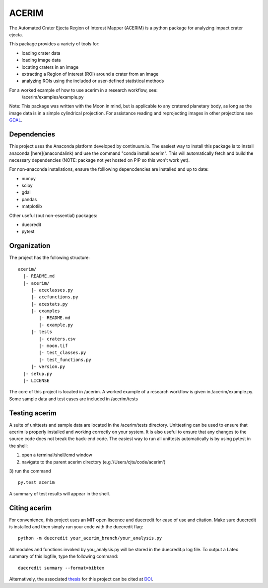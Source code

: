 ======
ACERIM
======

The Automated Crater Ejecta Region of Interest Mapper (ACERIM) is a python 
package for analyzing impact crater ejecta.

This package provides a variety of tools for:

- loading crater data
- loading image data
- locating craters in an image
- extracting a Region of Interest (ROI) around a crater from an image
- analyzing ROIs using the included or user-defined statistical methods

For a worked example of how to use acerim in a research workflow, see:
    /acerim/examples/example.py

Note: This package was written with the Moon in mind, but is applicable to any 
cratered planetary body, as long as the image data is in a simple cylindrical
projection. For assistance reading and reprojecting images in other projections
see GDAL_.

.. _GDAL: http://www.gdal.org/


Dependencies
------------

This project uses the Anaconda platform developed by continuum.io. The easiest
way to install this package is to install anaconda [here](anacondalink)
and use the command "conda install acerim". This will automatically fetch and 
build the necessary dependencies (NOTE: package not yet hosted on PIP so this
won't work yet).

For non-anaconda installations, ensure the folllowing depencdencies are 
installed and up to date:

- numpy
- scipy
- gdal
- pandas
- matplotlib
    
Other useful (but non-essential) packages:

- duecredit
- pytest


Organization
------------

The project has the following structure::

    acerim/
      |- README.md
      |- acerim/
         |- aceclasses.py
         |- acefunctions.py
         |- acestats.py
         |- examples
            |- README.md
            |- example.py
         |- tests
            |- craters.csv
            |- moon.tif
            |- test_classes.py
            |- test_functions.py
         |- version.py
      |- setup.py
      |- LICENSE

The core of this project is located in /acerim. A worked example of a research
workflow is given in /acerim/example.py. Some sample data and test cases are 
included in /acerim/tests


Testing acerim
--------------

A suite of unittests and sample data are located in the /acerim/tests 
directory. Unittesting can be used to ensure that acerim is properly installed
and working correctly on your system. It is also useful to ensure that any 
changes to the source code does not break the back-end code. The easiest way to
run all unittests automatically is by using pytest in the shell:

1) open a terminal/shell/cmd window
2) navigate to the parent acerim directory (e.g.'/Users/cjtu/code/acerim')
3) run the command
::
    py.test acerim

A summary of test results will appear in the shell.


Citing acerim
-------------

For convenience, this project uses an MIT open liscence and duecredit for ease
of use and citation. Make sure duecredit is installed and then simply run your 
code with the duecredit flag::
	python -m duecredit your_acerim_branch/your_analysis.py

All modules and functions invoked by you_analysis.py will be stored in the 
duecredit.p log file. To output a Latex summary of this logfile, type the 
following command::
	duecredit summary --format=bibtex
    
Alternatively, the associated thesis_ for this project can be cited at DOI_.

.. _thesis: https://thesislink.com
.. _DOI: https://doi.com
